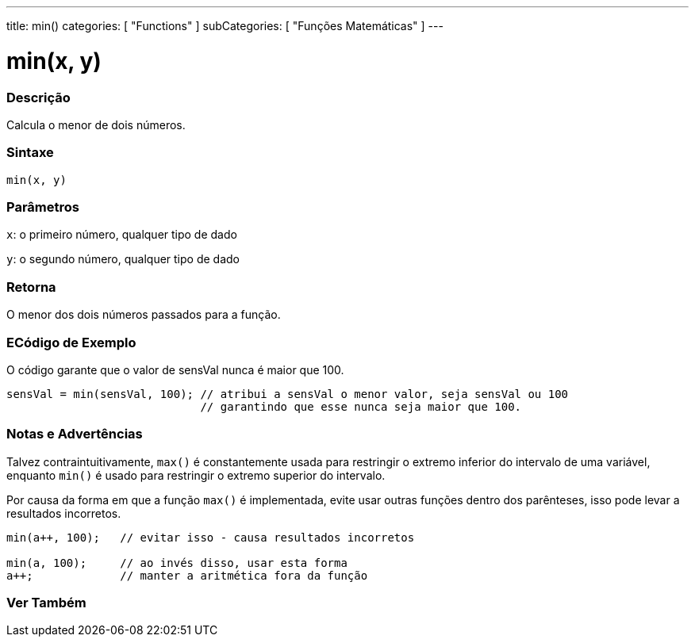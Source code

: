 ---
title: min()
categories: [ "Functions" ]
subCategories: [ "Funções Matemáticas" ]
---

= min(x, y)


// OVERVIEW SECTION STARTS
[#overview]
--

[float]
=== Descrição
Calcula o menor de dois números.
[%hardbreaks]


[float]
=== Sintaxe
`min(x, y)`


[float]
=== Parâmetros
`x`: o primeiro número, qualquer tipo de dado

`y`: o segundo número, qualquer tipo de dado

[float]
=== Retorna
O menor dos dois números passados para a função.

--
// OVERVIEW SECTION ENDS




// HOW TO USE SECTION STARTS
[#howtouse]
--

[float]
=== ECódigo de Exemplo
// Describe what the example code is all about and add relevant code   ►►►►► THIS SECTION IS MANDATORY ◄◄◄◄◄
O código garante que o valor de sensVal nunca é maior que 100.

[source,arduino]
----
sensVal = min(sensVal, 100); // atribui a sensVal o menor valor, seja sensVal ou 100
                             // garantindo que esse nunca seja maior que 100.
----
[%hardbreaks]

[float]
=== Notas e Advertências
Talvez contraintuitivamente, `max()` é constantemente usada para restringir o extremo inferior do intervalo de uma variável, enquanto `min()` é usado para restringir o extremo superior do intervalo.

Por causa da forma em que a função `max()` é implementada, evite usar outras funções dentro dos parênteses, isso pode levar a resultados incorretos.
[source,arduino]
----
min(a++, 100);   // evitar isso - causa resultados incorretos

min(a, 100);     // ao invés disso, usar esta forma
a++;             // manter a aritmética fora da função
----

--
// HOW TO USE SECTION ENDS


// SEE ALSO SECTION
[#see_also]
--

[float]
=== Ver Também

--
// SEE ALSO SECTION ENDS
